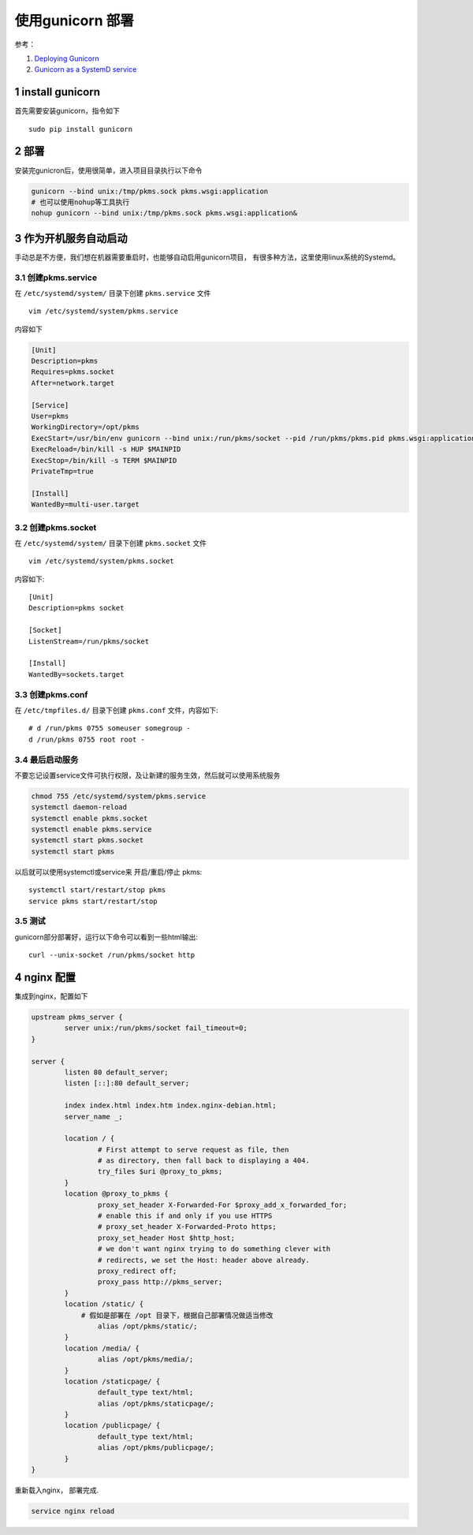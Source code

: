 
=================
使用gunicorn 部署
=================
.. section-numbering::

参考：

#. `Deploying Gunicorn <http://docs.gunicorn.org/en/latest/deploy.html>`_
#. `Gunicorn as a SystemD service <http://bartsimons.me/gunicorn-as-a-systemd-service/>`_


install gunicorn
==================
首先需要安装gunicorn，指令如下

::

    sudo pip install gunicorn

部署
======
安装完gunicron后，使用很简单，进入项目目录执行以下命令

.. code:: shell

    gunicorn --bind unix:/tmp/pkms.sock pkms.wsgi:application
    # 也可以使用nohup等工具执行
    nohup gunicorn --bind unix:/tmp/pkms.sock pkms.wsgi:application&

作为开机服务自动启动
=====================
手动总是不方便，我们想在机器需要重启时，也能够自动启用gunicorn项目，
有很多种方法，这里使用linux系统的Systemd。

创建pkms.service
-----------------
在 ``/etc/systemd/system/`` 目录下创建 ``pkms.service`` 文件

::

    vim /etc/systemd/system/pkms.service

内容如下

.. code::

	[Unit]
	Description=pkms
	Requires=pkms.socket
	After=network.target

	[Service]
	User=pkms
	WorkingDirectory=/opt/pkms
	ExecStart=/usr/bin/env gunicorn --bind unix:/run/pkms/socket --pid /run/pkms/pkms.pid pkms.wsgi:application
	ExecReload=/bin/kill -s HUP $MAINPID
	ExecStop=/bin/kill -s TERM $MAINPID
	PrivateTmp=true

	[Install]
	WantedBy=multi-user.target

创建pkms.socket
-----------------
在 ``/etc/systemd/system/`` 目录下创建 ``pkms.socket`` 文件

::

    vim /etc/systemd/system/pkms.socket

内容如下::

    [Unit]
    Description=pkms socket

    [Socket]
    ListenStream=/run/pkms/socket

    [Install]
    WantedBy=sockets.target

创建pkms.conf
---------------
在 ``/etc/tmpfiles.d/`` 目录下创建 ``pkms.conf`` 文件，内容如下::

    # d /run/pkms 0755 someuser somegroup -
    d /run/pkms 0755 root root -

最后启动服务
-------------
不要忘记设置service文件可执行权限，及让新建的服务生效，然后就可以使用系统服务

.. code::

    chmod 755 /etc/systemd/system/pkms.service
    systemctl daemon-reload
    systemctl enable pkms.socket
    systemctl enable pkms.service
    systemctl start pkms.socket
    systemctl start pkms

以后就可以使用systemctl或service来 开启/重启/停止 pkms::

    systemctl start/restart/stop pkms
    service pkms start/restart/stop



测试
--------
gunicorn部分部署好，运行以下命令可以看到一些html输出::

    curl --unix-socket /run/pkms/socket http

nginx 配置
===========

集成到nginx，配置如下

.. code:: nginx

	upstream pkms_server {
		server unix:/run/pkms/socket fail_timeout=0;
	}

	server {
		listen 80 default_server;
		listen [::]:80 default_server;

		index index.html index.htm index.nginx-debian.html;
		server_name _;

		location / {
			# First attempt to serve request as file, then
			# as directory, then fall back to displaying a 404.
			try_files $uri @proxy_to_pkms;
		}
		location @proxy_to_pkms {
			proxy_set_header X-Forwarded-For $proxy_add_x_forwarded_for;
			# enable this if and only if you use HTTPS
			# proxy_set_header X-Forwarded-Proto https;
			proxy_set_header Host $http_host;
			# we don't want nginx trying to do something clever with
			# redirects, we set the Host: header above already.
			proxy_redirect off;
			proxy_pass http://pkms_server;
		}
		location /static/ {
		    # 假如是部署在 /opt 目录下，根据自己部署情况做适当修改
			alias /opt/pkms/static/;
		}
		location /media/ {
			alias /opt/pkms/media/;
		}
		location /staticpage/ {
			default_type text/html;
			alias /opt/pkms/staticpage/;
		}
		location /publicpage/ {
			default_type text/html;
			alias /opt/pkms/publicpage/;
		}
	}

重新载入nginx， 部署完成.

.. code:: shell

    service nginx reload


